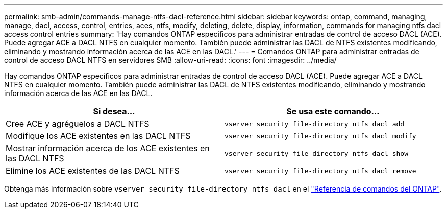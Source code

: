 ---
permalink: smb-admin/commands-manage-ntfs-dacl-reference.html 
sidebar: sidebar 
keywords: ontap, command, managing, manage, dacl, access, control, entries, aces, ntfs, modify, deleting, delete, display, information, commands for managing ntfs dacl access control entries 
summary: 'Hay comandos ONTAP específicos para administrar entradas de control de acceso DACL (ACE). Puede agregar ACE a DACL NTFS en cualquier momento. También puede administrar las DACL de NTFS existentes modificando, eliminando y mostrando información acerca de las ACE en las DACL.' 
---
= Comandos ONTAP para administrar entradas de control de acceso DACL NTFS en servidores SMB
:allow-uri-read: 
:icons: font
:imagesdir: ../media/


[role="lead"]
Hay comandos ONTAP específicos para administrar entradas de control de acceso DACL (ACE). Puede agregar ACE a DACL NTFS en cualquier momento. También puede administrar las DACL de NTFS existentes modificando, eliminando y mostrando información acerca de las ACE en las DACL.

|===
| Si desea... | Se usa este comando... 


 a| 
Cree ACE y agréguelos a DACL NTFS
 a| 
`vserver security file-directory ntfs dacl add`



 a| 
Modifique los ACE existentes en las DACL NTFS
 a| 
`vserver security file-directory ntfs dacl modify`



 a| 
Mostrar información acerca de los ACE existentes en las DACL NTFS
 a| 
`vserver security file-directory ntfs dacl show`



 a| 
Elimine los ACE existentes de las DACL NTFS
 a| 
`vserver security file-directory ntfs dacl remove`

|===
Obtenga más información sobre `vserver security file-directory ntfs dacl` en el link:https://docs.netapp.com/us-en/ontap-cli/search.html?q=vserver+security+file-directory+ntfs+dacl["Referencia de comandos del ONTAP"^].
